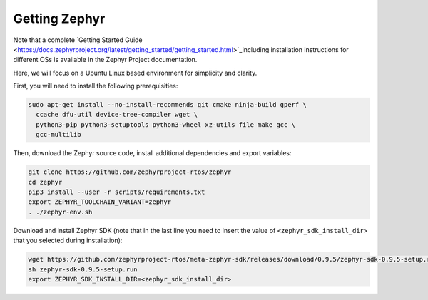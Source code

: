 Getting Zephyr
==============

Note that a complete `Getting Started Guide <https://docs.zephyrproject.org/latest/getting_started/getting_started.html>`_including installation instructions for different OSs is available in the Zephyr Project documentation.

Here, we will focus on a Ubuntu Linux based environment for simplicity and clarity.

First, you will need to install the following prerequisities:

.. code-block:: bash

   sudo apt-get install --no-install-recommends git cmake ninja-build gperf \
     ccache dfu-util device-tree-compiler wget \
     python3-pip python3-setuptools python3-wheel xz-utils file make gcc \
     gcc-multilib

Then, download the Zephyr source code, install additional dependencies and export variables:

.. code-block:: bash

    git clone https://github.com/zephyrproject-rtos/zephyr
    cd zephyr
    pip3 install --user -r scripts/requirements.txt
    export ZEPHYR_TOOLCHAIN_VARIANT=zephyr
    . ./zephyr-env.sh

Download and install Zephyr SDK (note that in the last line you need to insert the value of ``<zephyr_sdk_install_dir>`` that you selected during installation):

.. code-block:: bash

    wget https://github.com/zephyrproject-rtos/meta-zephyr-sdk/releases/download/0.9.5/zephyr-sdk-0.9.5-setup.run
    sh zephyr-sdk-0.9.5-setup.run
    export ZEPHYR_SDK_INSTALL_DIR=<zephyr_sdk_install_dir>

